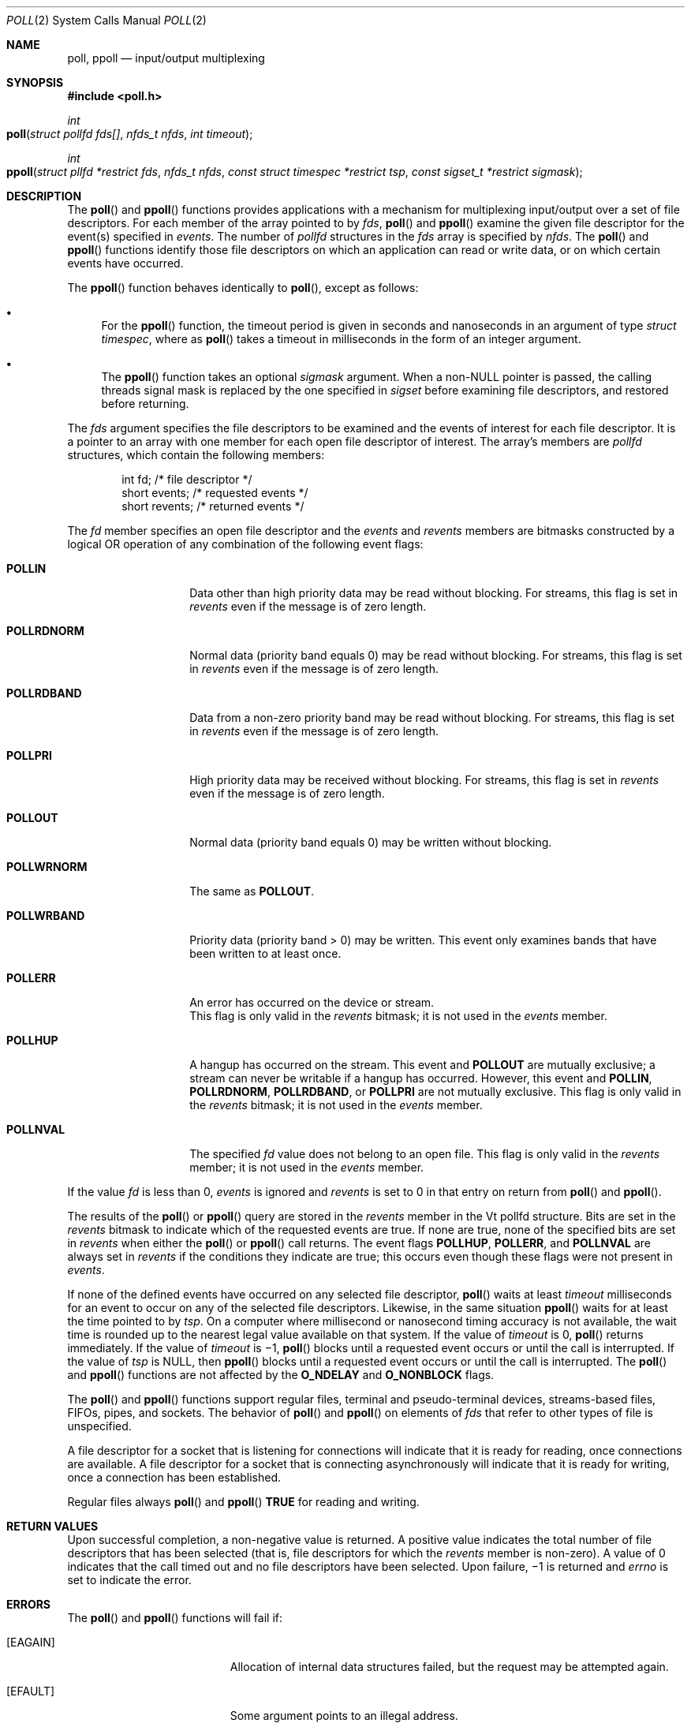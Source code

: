 .\" Copyright 2015 Garrett D'Amore <garrett@damore.org>
.\" Copyright (c) 2014, Joyent, Inc.
.\"  Copyright 1989 AT&T  Copyright (c) 2001, Sun Microsystems, Inc.  All Rights Reserved  Portions Copyright (c) 1992, X/Open Company Limited  All Rights Reserved
.\" Sun Microsystems, Inc. gratefully acknowledges The Open Group for permission to reproduce portions of its copyrighted documentation. Original documentation from The Open Group can be obtained online at
.\" http://www.opengroup.org/bookstore/.
.\" The Institute of Electrical and Electronics Engineers and The Open Group, have given us permission to reprint portions of their documentation. In the following statement, the phrase "this text" refers to portions of the system documentation. Portions of this text are reprinted and reproduced in electronic form in the Sun OS Reference Manual, from IEEE Std 1003.1, 2004 Edition, Standard for Information Technology -- Portable Operating System Interface (POSIX), The Open Group Base Specifications Issue 6, Copyright (C) 2001-2004 by the Institute of Electrical and Electronics Engineers, Inc and The Open Group. In the event of any discrepancy between these versions and the original IEEE and The Open Group Standard, the original IEEE and The Open Group Standard is the referee document. The original Standard can be obtained online at http://www.opengroup.org/unix/online.html.
.\"  This notice shall appear on any product containing this material.
.\" The contents of this file are subject to the terms of the Common Development and Distribution License (the "License").  You may not use this file except in compliance with the License.
.\" You can obtain a copy of the license at usr/src/OPENSOLARIS.LICENSE or http://www.opensolaris.org/os/licensing.  See the License for the specific language governing permissions and limitations under the License.
.\" When distributing Covered Code, include this CDDL HEADER in each file and include the License file at usr/src/OPENSOLARIS.LICENSE.  If applicable, add the following below this CDDL HEADER, with the fields enclosed by brackets "[]" replaced with your own identifying information: Portions Copyright [yyyy] [name of copyright owner]
.Dd Jan 4, 2015
.Dt POLL 2
.Os
.Sh NAME
.Nm poll ,
.Nm ppoll
.Nd input/output multiplexing
.Sh SYNOPSIS
.In poll.h
.Ft int
.Fo poll
.Fa "struct pollfd fds[]"
.Fa "nfds_t nfds"
.Fa "int timeout"
.Fc
.
.Ft int
.Fo ppoll
.Fa "struct pllfd *restrict fds"
.Fa "nfds_t nfds"
.Fa "const struct timespec *restrict tsp"
.Fa "const sigset_t *restrict sigmask"
.Fc
.
.Sh DESCRIPTION
The
.Fn poll
and
.Fn ppoll
functions provides applications with a
mechanism for multiplexing input/output over a set of file descriptors.
For each member of the array pointed to by
.Fa fds ,
.Fn poll
and
.Fn ppoll
examine the given file descriptor for the event(s) specified in
.Va events .
The number of
.Vt pollfd
structures in the
.Fa fds
array is specified by
.Fa nfds .
The
.Fn poll
and
.Fn ppoll
functions identify those file descriptors on which an application can
read or write data, or on which certain events have occurred.
.Lp
The
.Fn ppoll
function behaves identically to
.Fn poll ,
except as follows:
.
.Bl -bullet
.It
For the
.Fn ppoll
function, the timeout period is given in seconds and
nanoseconds in an argument of type
.Vt "struct timespec" ,
where as
.Fn poll
takes a timeout in milliseconds in the form of an integer argument.
.It
The
.Fn ppoll
function takes an optional
.Fa sigmask
argument.
When a
.No non- Ns Dv NULL
pointer is passed, the calling threads signal mask is replaced by
the one specified in
.Fa sigset
before examining file descriptors, and restored before returning.
.El
.Lp
The
.Fa fds
argument specifies the file descriptors to be examined and the
events of interest for each file descriptor.
It is a pointer to an array with
one member for each open file descriptor of interest.
The array's members are
.Vt pollfd
structures, which contain the following members:
.Bd -literal -offset indent
int     fd;        /* file descriptor */
short   events;    /* requested events */
short   revents;   /* returned events */
.Ed
.Lp
The
.Va fd
member specifies an open file descriptor and the
.Va events
and
.Va revents
members are bitmasks constructed by a logical OR operation
of any combination of the following event flags:
.Bl -tag -width Dv
.It Sy POLLIN
Data other than high priority data may be read without blocking.
For streams, this flag is set in
.Va revents
even if the message is of zero length.
.It Sy POLLRDNORM
Normal data (priority band equals 0) may be read without blocking.
For streams, this flag is set in
.Va revents
even if the message is of zero length.
.It Sy POLLRDBAND
Data from a non-zero priority band may be read without blocking.
For streams, this flag is set in
.Va revents
even if the message is of zero length.
.It Sy POLLPRI
High priority data may be received without blocking.
For streams, this flag is set in
.Va revents
even if the message is of zero length.
.It Sy POLLOUT
Normal data (priority band equals 0) may be written without blocking.
.It Sy POLLWRNORM
The same as
.Sy POLLOUT .
.It Sy POLLWRBAND
Priority data (priority band > 0) may be written.
This event only examines bands that have been written to at least once.
.It Sy POLLERR
An error has occurred on the device or stream.
 This flag is only valid in the
.Va revents
bitmask; it is not used in the
.Va events
member.
.It Sy POLLHUP
A hangup has occurred on the stream.
This event and
.Sy POLLOUT
are mutually exclusive; a stream can never be writable if a hangup has occurred.
However, this event and
.Sy POLLIN , POLLRDNORM , POLLRDBAND , No or Sy POLLPRI
are not mutually exclusive.
This flag is only valid in the
.Va revents
bitmask; it is not used in the
.Va events
member.
.It Sy POLLNVAL
The specified
.Va fd
value does not belong to an open file.
This flag is only valid in the
.Va revents
member; it is not used in the
.Va events
member.
.El
.Lp
If the value
.Va fd
is less than 0,
.Va events
is ignored and
.Va revents
is set to 0 in that entry on return from
.Fn poll
and
.Fn ppoll .
.Lp
The results of the
.Fn poll
or
.Fn ppoll
query are stored in the
.Va revents
member in the
Vt pollfd
structure.
Bits are set in the
.Va revents
bitmask to indicate which of the requested events are true.
If none are true, none of the specified bits are set in
.Va revents
when either the
.Fn poll
or
.Fn ppoll
call returns.
The event flags
.Sy POLLHUP , POLLERR , No and Sy POLLNVAL
are always set in
.Va revents
if the
conditions they indicate are true; this occurs even though these flags were not
present in
.Va events .
.Lp
If none of the defined events have occurred on any selected file descriptor,
.Fn poll
waits at least
.Fa timeout
milliseconds for an
event to occur on any of the selected file descriptors.
Likewise, in the same situation
.Fn ppoll
waits for at least the time pointed to by
.Fa tsp .
On a computer where
millisecond or nanosecond timing accuracy is not available,
the wait time is rounded up to the
nearest legal value available on that system.
If the value of
.Fa timeout
is 0,
.Fn poll
returns immediately.
If the value of
.Fa timeout
is \(mi1,
.Fn poll
blocks until a requested event occurs or until the call is
interrupted.
If the value of
.Fa tsp
is
.Dv NULL ,
then
.Fn ppoll
blocks until a requested event occurs or until the call is interrupted.
The
.Fn poll
and
.Fn ppoll
functions are not affected by the
.Sy O_NDELAY No and Sy O_NONBLOCK
flags.
.Lp
The
.Fn poll
and
.Fn ppoll
functions support regular files, terminal and
pseudo-terminal devices, streams-based files, FIFOs, pipes, and sockets.
The behavior of
.Fn poll
and
.Fn ppoll
on elements of
.Fa fds
that refer to other types of file is unspecified.
.Lp
A file descriptor for a socket that is listening for connections will indicate
that it is ready for reading, once connections are available.
A file
descriptor for a socket that is connecting asynchronously will indicate that it
is ready for writing, once a connection has been established.
.Lp
Regular files always
.Fn poll
and
.Fn ppoll
.Sy TRUE
for reading and writing.
.Sh RETURN VALUES
Upon successful completion, a non-negative value is returned.
A positive value
indicates the total number of file descriptors that has been selected (that is,
file descriptors for which the
.Va revents
member is non-zero).
A value of 0 indicates that the call timed out and no file descriptors have been
selected.
Upon failure, \(mi1 is returned and
.Va errno
is set to indicate the error.
.Sh ERRORS
The
.Fn poll
and
.Fn ppoll
functions will fail if:
.Bl -tag -width Er
.It Bq Er EAGAIN
Allocation of internal data structures failed, but the request may be attempted
again.
.It Bq EFAULT
Some argument points to an illegal address.
.It Bq EINTR
A signal was caught during the
.Fn poll
or
.Fn ppoll
function.
.It Bq EINVAL
The argument
.Fa nfds
is greater than
.Brq Dv OPEN_MAX ,
or one of the
.Va fd
members refers to a stream or multiplexer that is linked (directly or
indirectly) downstream from a multiplexer.
.El
.Sh INTERFACE STABILITY
The
.Fn poll
function is
.Sy Standard .
The
.Fn ppoll
function is a
.Sy Committed .
.
.Sh SEE ALSO
.Xr Intro 2 ,
.Xr getmsg 2 ,
.Xr getrlimit 2 ,
.Xr putmsg 2 ,
.Xr read 2 ,
.Xr write 2 ,
.Xr select 3C ,
.Xr standards 5 ,
.Xr chpoll 9E
.
.Rs
.%B STREAMS Programming Guide
.Re
.
.Sh STANDARDS
.
These functions are available in the following compilation environments.
See
.Xr standards 5 .
.
.Ss Fn poll
.
.Bl -bullet -compact
.It
.St -p1003.1-90
.It
.St -xpg3
.It
.St -xpg4
.It
.St -xpg4.2
.It
.St -susv2
.It
.St -susv3
.It
.St -p1003.1-2008
.El
.
.Ss Fn ppoll
This function is a local extension and not available in any standards
conforming compilation environment.
.
.Sh NOTES
Non-STREAMS drivers use
.Xr chpoll 9E
to implement
.Fn poll
on these devices.
